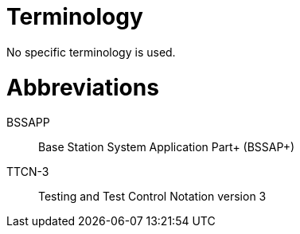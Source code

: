 = Terminology

No specific terminology is used.

= Abbreviations

BSSAPP:: Base Station System Application Part+ (BSSAP+)

TTCN-3:: Testing and Test Control Notation version 3
